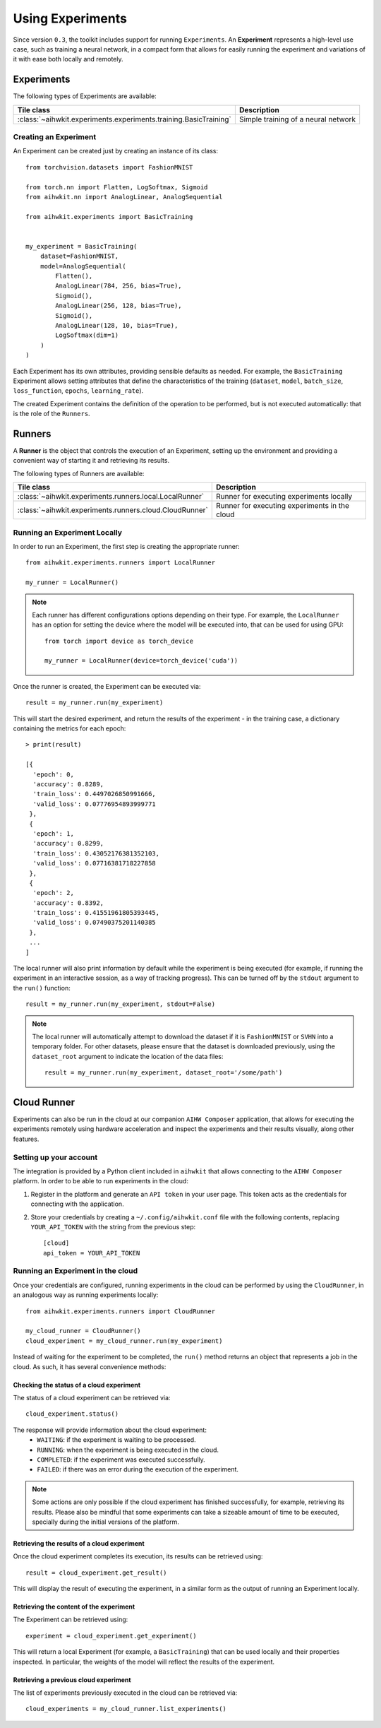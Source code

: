 Using Experiments
=================

Since version ``0.3``, the toolkit includes support for running ``Experiments``.
An **Experiment** represents a high-level use case, such as training a neural
network, in a compact form that allows for easily running the experiment and
variations of it with ease both locally and remotely.

Experiments
-----------

The following types of Experiments are available:

=================================================================  ========
Tile class                                                         Description
=================================================================  ========
:class:`~aihwkit.experiments.experiments.training.BasicTraining`    Simple training of a neural network
=================================================================  ========

Creating an Experiment
^^^^^^^^^^^^^^^^^^^^^^

An Experiment can be created just by creating an instance of its class::

    from torchvision.datasets import FashionMNIST

    from torch.nn import Flatten, LogSoftmax, Sigmoid
    from aihwkit.nn import AnalogLinear, AnalogSequential

    from aihwkit.experiments import BasicTraining


    my_experiment = BasicTraining(
        dataset=FashionMNIST,
        model=AnalogSequential(
            Flatten(),
            AnalogLinear(784, 256, bias=True),
            Sigmoid(),
            AnalogLinear(256, 128, bias=True),
            Sigmoid(),
            AnalogLinear(128, 10, bias=True),
            LogSoftmax(dim=1)
        )
    )

Each Experiment has its own attributes, providing sensible defaults as needed.
For example, the ``BasicTraining`` Experiment allows setting attributes that
define the characteristics of the training (``dataset``, ``model``,
``batch_size``, ``loss_function``, ``epochs``, ``learning_rate``).

The created Experiment contains the definition of the operation to be performed,
but is not executed automatically: that is the role of the ``Runners``.

Runners
-------

A **Runner** is the object that controls the execution of an Experiment,
setting up the environment and providing a convenient way of starting it and
retrieving its results.

The following types of Runners are available:

========================================================  ========
Tile class                                                Description
========================================================  ========
:class:`~aihwkit.experiments.runners.local.LocalRunner`   Runner for executing experiments locally
:class:`~aihwkit.experiments.runners.cloud.CloudRunner`   Runner for executing experiments in the cloud
========================================================  ========

Running an Experiment Locally
^^^^^^^^^^^^^^^^^^^^^^^^^^^^^

In order to run an Experiment, the first step is creating the appropriate
runner::

    from aihwkit.experiments.runners import LocalRunner

    my_runner = LocalRunner()

.. note::

    Each runner has different configurations options depending on their type.
    For example, the ``LocalRunner`` has an option for setting the device where
    the model will be executed into, that can be used for using GPU::

        from torch import device as torch_device

        my_runner = LocalRunner(device=torch_device('cuda'))

Once the runner is created, the Experiment can be executed via::

    result = my_runner.run(my_experiment)

This will start the desired experiment, and return the results of the
experiment - in the training case, a dictionary containing the metrics for each
epoch::

    > print(result)

    [{
      'epoch': 0,
      'accuracy': 0.8289,
      'train_loss': 0.4497026850991666,
      'valid_loss': 0.07776954893999771
     },
     {
      'epoch': 1,
      'accuracy': 0.8299,
      'train_loss': 0.43052176381352103,
      'valid_loss': 0.07716381718227858
     },
     {
      'epoch': 2,
      'accuracy': 0.8392,
      'train_loss': 0.41551961805393445,
      'valid_loss': 0.07490375201140385
     },
     ...
    ]

The local runner will also print information by default while the experiment
is being executed (for example, if running the experiment in an interactive
session, as a way of tracking progress). This can be turned off by the
``stdout`` argument to the ``run()`` function::

    result = my_runner.run(my_experiment, stdout=False)

.. note::

    The local runner will automatically attempt to download the dataset if it
    is ``FashionMNIST`` or ``SVHN`` into a temporary folder. For other datasets,
    please ensure that the dataset is downloaded previously, using the
    ``dataset_root`` argument to indicate the location of the data files::

        result = my_runner.run(my_experiment, dataset_root='/some/path')

Cloud Runner
------------

Experiments can also be run in the cloud at our companion ``AIHW Composer``
application, that allows for executing the experiments remotely using hardware
acceleration and inspect the experiments and their results visually, along
other features.

Setting up your account
^^^^^^^^^^^^^^^^^^^^^^^

The integration is provided by a Python client included in ``aihwkit`` that
allows connecting to the ``AIHW Composer`` platform. In order to be able to
run experiments in the cloud:

1. Register in the platform and generate an ``API token`` in your user page.
   This token acts as the credentials for connecting with the application.

2. Store your credentials by creating a ``~/.config/aihwkit.conf`` file with
   the following contents, replacing ``YOUR_API_TOKEN`` with the string
   from the previous step::

    [cloud]
    api_token = YOUR_API_TOKEN


Running an Experiment in the cloud
^^^^^^^^^^^^^^^^^^^^^^^^^^^^^^^^^^

Once your credentials are configured, running experiments in the cloud can
be performed by using the ``CloudRunner``, in an analogous way as running
experiments locally::

    from aihwkit.experiments.runners import CloudRunner

    my_cloud_runner = CloudRunner()
    cloud_experiment = my_cloud_runner.run(my_experiment)

Instead of waiting for the experiment to be completed, the ``run()`` method
returns an object that represents a job in the cloud. As such, it has several
convenience methods:

Checking the status of a cloud experiment
"""""""""""""""""""""""""""""""""""""""""

The status of a cloud experiment can be retrieved via::

    cloud_experiment.status()

The response will provide information about the cloud experiment:
    * ``WAITING``: if the experiment is waiting to be processed.
    * ``RUNNING``: when the experiment is being executed in the cloud.
    * ``COMPLETED``: if the experiment was executed successfully.
    * ``FAILED``: if there was an error during the execution of the experiment.

.. note::

    Some actions are only possible if the cloud experiment has finished
    successfully, for example, retrieving its results. Please also be mindful
    that some experiments can take a sizeable amount of time to be executed,
    specially during the initial versions of the platform.

Retrieving the results of a cloud experiment
""""""""""""""""""""""""""""""""""""""""""""

Once the cloud experiment completes its execution, its results can be retrieved
using::

    result = cloud_experiment.get_result()

This will display the result of executing the experiment, in a similar form as
the output of running an Experiment locally.

Retrieving the content of the experiment
""""""""""""""""""""""""""""""""""""""""

The Experiment can be retrieved using::

    experiment = cloud_experiment.get_experiment()

This will return a local Experiment (for example, a ``BasicTraining``) that
can be used locally and their properties inspected. In particular, the weights
of the model will reflect the results of the experiment.

Retrieving a previous cloud experiment
""""""""""""""""""""""""""""""""""""""

The list of experiments previously executed in the cloud can be retrieved via::

    cloud_experiments = my_cloud_runner.list_experiments()

